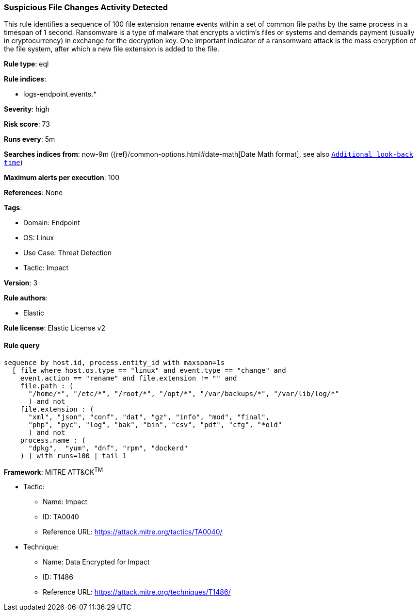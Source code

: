 [[prebuilt-rule-8-7-9-suspicious-file-changes-activity-detected]]
=== Suspicious File Changes Activity Detected

This rule identifies a sequence of 100 file extension rename events within a set of common file paths by the same process in a timespan of 1 second. Ransomware is a type of malware that encrypts a victim's files or systems and demands payment (usually in cryptocurrency) in exchange for the decryption key. One important indicator of a ransomware attack is the mass encryption of the file system, after which a new file extension is added to the file.

*Rule type*: eql

*Rule indices*: 

* logs-endpoint.events.*

*Severity*: high

*Risk score*: 73

*Runs every*: 5m

*Searches indices from*: now-9m ({ref}/common-options.html#date-math[Date Math format], see also <<rule-schedule, `Additional look-back time`>>)

*Maximum alerts per execution*: 100

*References*: None

*Tags*: 

* Domain: Endpoint
* OS: Linux
* Use Case: Threat Detection
* Tactic: Impact

*Version*: 3

*Rule authors*: 

* Elastic

*Rule license*: Elastic License v2


==== Rule query


[source, js]
----------------------------------
sequence by host.id, process.entity_id with maxspan=1s 
  [ file where host.os.type == "linux" and event.type == "change" and
    event.action == "rename" and file.extension != "" and 
    file.path : (
      "/home/*", "/etc/*", "/root/*", "/opt/*", "/var/backups/*", "/var/lib/log/*"
      ) and not 
    file.extension : (
      "xml", "json", "conf", "dat", "gz", "info", "mod", "final",
      "php", "pyc", "log", "bak", "bin", "csv", "pdf", "cfg", "*old"
      ) and not 
    process.name : (
      "dpkg",  "yum", "dnf", "rpm", "dockerd"
    ) ] with runs=100 | tail 1

----------------------------------

*Framework*: MITRE ATT&CK^TM^

* Tactic:
** Name: Impact
** ID: TA0040
** Reference URL: https://attack.mitre.org/tactics/TA0040/
* Technique:
** Name: Data Encrypted for Impact
** ID: T1486
** Reference URL: https://attack.mitre.org/techniques/T1486/

